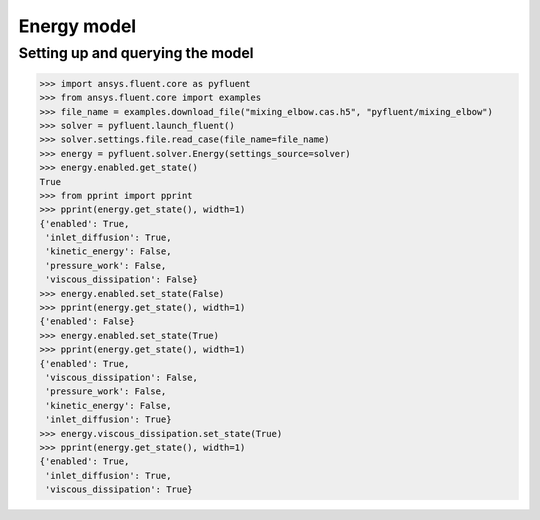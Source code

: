 Energy model
============

Setting up and querying the model
---------------------------------

.. code:: python

    >>> import ansys.fluent.core as pyfluent
    >>> from ansys.fluent.core import examples
    >>> file_name = examples.download_file("mixing_elbow.cas.h5", "pyfluent/mixing_elbow")
    >>> solver = pyfluent.launch_fluent()
    >>> solver.settings.file.read_case(file_name=file_name)
    >>> energy = pyfluent.solver.Energy(settings_source=solver)
    >>> energy.enabled.get_state()
    True
    >>> from pprint import pprint
    >>> pprint(energy.get_state(), width=1)
    {'enabled': True,
     'inlet_diffusion': True,
     'kinetic_energy': False,
     'pressure_work': False,
     'viscous_dissipation': False}
    >>> energy.enabled.set_state(False)
    >>> pprint(energy.get_state(), width=1)
    {'enabled': False}
    >>> energy.enabled.set_state(True)
    >>> pprint(energy.get_state(), width=1)
    {'enabled': True,
     'viscous_dissipation': False,
     'pressure_work': False,
     'kinetic_energy': False,
     'inlet_diffusion': True}
    >>> energy.viscous_dissipation.set_state(True)
    >>> pprint(energy.get_state(), width=1)
    {'enabled': True,
     'inlet_diffusion': True,
     'viscous_dissipation': True}
    
